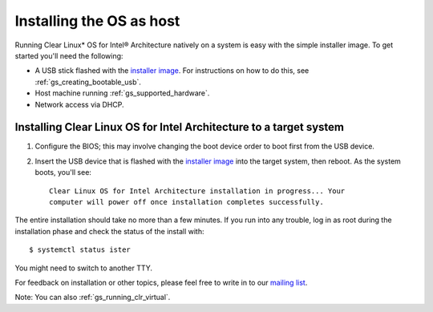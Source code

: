 .. _gs_installing_clr_as_host:

Installing the OS as host
##########################################################

Running Clear Linux* OS for Intel® Architecture natively on a system is easy 
with the simple installer image. To get started you'll need the following:

* A USB stick flashed with the `installer image <http://download.clearlinux.org/image/>`_. 
  For instructions on how to do this, see :ref:`gs_creating_bootable_usb`.
* Host machine running :ref:`gs_supported_hardware`.
* Network access via DHCP.

Installing Clear Linux OS for Intel Architecture to a target system
===================================================================

1. Configure the BIOS; this may involve changing the boot device order 
   to boot first from the USB device. 
2. Insert the USB device that is flashed with the 
   `installer image <http://download.clearlinux.org/image/>`_ into the 
   target system, then reboot. As the system boots, you'll see::

	Clear Linux OS for Intel Architecture installation in progress... Your 
	computer will power off once installation completes successfully.

The entire installation should take no more than a few minutes. If you run into 
any trouble, log in as root during the installation phase and check the status 
of the install with::

	$ systemctl status ister

You might need to switch to another TTY.

For feedback on installation or other topics, please feel free to write in to our 
`mailing list <https://lists.clearlinux.org/mailman/listinfo/dev>`_.

Note: You can also :ref:`gs_running_clr_virtual`.

